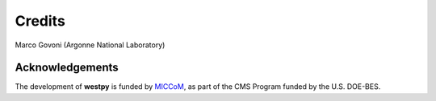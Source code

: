 .. _acknowledge:

Credits
=======

Marco Govoni (Argonne National Laboratory)

Acknowledgements 
----------------

The development of **westpy** is funded by `MICCoM <http://miccom-center.org/>`_, as part of the CMS Program funded by the U.S. DOE-BES. 
